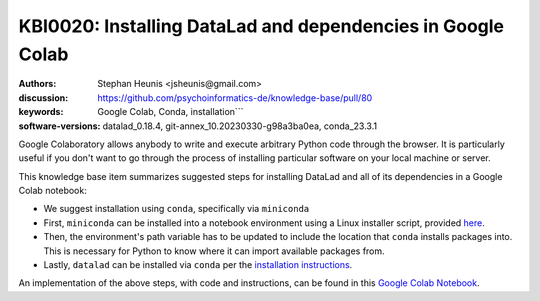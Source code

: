 .. index::
   single: datalad;installation

KBI0020: Installing DataLad and dependencies in Google Colab
============================================================

:authors: Stephan Heunis <jsheunis@gmail.com>
:discussion: https://github.com/psychoinformatics-de/knowledge-base/pull/80
:keywords: Google Colab, Conda, installation```
:software-versions: datalad_0.18.4, git-annex_10.20230330-g98a3ba0ea, conda_23.3.1

Google Colaboratory allows anybody to write and execute arbitrary Python code
through the browser. It is particularly useful if you don't want to go through
the process of installing particular software on your local machine or server.

This knowledge base item summarizes suggested steps for installing DataLad and
all of its dependencies in a Google Colab notebook:

- We suggest installation using ``conda``, specifically via ``miniconda``
- First, ``miniconda`` can be installed into a notebook environment using a
  Linux installer script, provided `here`_.
- Then, the environment's path variable has to be updated to include the
  location that ``conda`` installs packages into. This is necessary for Python to
  know where it can import available packages from.
- Lastly, ``datalad`` can be installed via ``conda`` per the
  `installation instructions`_.

An implementation of the above steps, with code and instructions, can be found
in this `Google Colab Notebook`_.

.. _here: https://docs.conda.io/en/latest/miniconda.html#linux-installers
.. _installation instructions: https://www.datalad.org/#install
.. _Google Colab Notebook: https://colab.research.google.com/drive/1SR-I-BDxQ5bHUKjABYI1Uu4HFlfDjOYE


